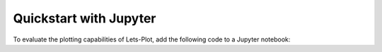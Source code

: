.. _quickstart:


Quickstart with Jupyter
#######################

To evaluate the plotting capabilities of Lets-Plot, add the following code to a Jupyter notebook:

.. jupyter-execute::

    import numpy as np
    from lets_plot import *
    LetsPlot.setup_html()

    np.random.seed(12)
    data = dict(
        cond=np.repeat(['A','B'], 200),
        rating=np.concatenate((np.random.normal(0, 1, 200), np.random.normal(1, 1.5, 200)))
    )

    ggplot(data, aes(x='rating', fill='cond')) + ggsize(500, 250) \
    + geom_density(color='dark_green', alpha=.7) + scale_fill_brewer(type='seq') \
    + theme(axis_line_y='blank')